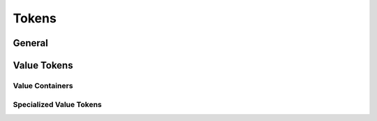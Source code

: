 Tokens
======

General
----------

.. doxygenclass:: AbstractToken
    :members:


.. doxygenclass:: AbstractFunctionToken
    :members:

Value Tokens
------------

.. doxygenclass:: AbstractValueToken
    :members:

.. doxygenclass:: refactor::ValueToken
    :members:

Value Containers
^^^^^^^^^^^^^^^^

.. doxygennamespace:: containers
    :members:

Specialized Value Tokens
^^^^^^^^^^^^^^^^^^^^^^^^

.. doxygentypedef:: refactor::IntegerToken

.. doxygentypedef:: refactor::FloatPtToken
